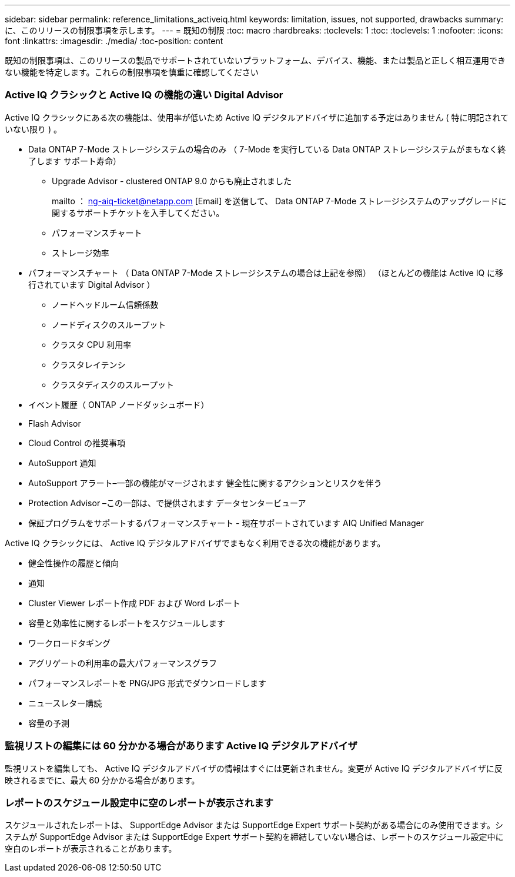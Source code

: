 ---
sidebar: sidebar 
permalink: reference_limitations_activeiq.html 
keywords: limitation, issues, not supported, drawbacks 
summary: に、このリリースの制限事項を示します。 
---
= 既知の制限
:toc: macro
:hardbreaks:
:toclevels: 1
:toc: 
:toclevels: 1
:nofooter: 
:icons: font
:linkattrs: 
:imagesdir: ./media/
:toc-position: content


[role="lead"]
既知の制限事項は、このリリースの製品でサポートされていないプラットフォーム、デバイス、機能、または製品と正しく相互運用できない機能を特定します。これらの制限事項を慎重に確認してください



=== Active IQ クラシックと Active IQ の機能の違い Digital Advisor

Active IQ クラシックにある次の機能は、使用率が低いため Active IQ デジタルアドバイザに追加する予定はありません ( 特に明記されていない限り ) 。

* Data ONTAP 7-Mode ストレージシステムの場合のみ （ 7-Mode を実行している Data ONTAP ストレージシステムがまもなく終了します サポート寿命）
+
** Upgrade Advisor - clustered ONTAP 9.0 からも廃止されました
+
mailto ： ng-aiq-ticket@netapp.com [Email] を送信して、 Data ONTAP 7-Mode ストレージシステムのアップグレードに関するサポートチケットを入手してください。

** パフォーマンスチャート
** ストレージ効率


* パフォーマンスチャート （ Data ONTAP 7-Mode ストレージシステムの場合は上記を参照） （ほとんどの機能は Active IQ に移行されています Digital Advisor ）
+
** ノードヘッドルーム信頼係数
** ノードディスクのスループット
** クラスタ CPU 利用率
** クラスタレイテンシ
** クラスタディスクのスループット


* イベント履歴（ ONTAP ノードダッシュボード）
* Flash Advisor
* Cloud Control の推奨事項
* AutoSupport 通知
* AutoSupport アラート–一部の機能がマージされます 健全性に関するアクションとリスクを伴う
* Protection Advisor –この一部は、で提供されます データセンタービューア
* 保証プログラムをサポートするパフォーマンスチャート - 現在サポートされています AIQ Unified Manager


Active IQ クラシックには、 Active IQ デジタルアドバイザでまもなく利用できる次の機能があります。

* 健全性操作の履歴と傾向
* 通知
* Cluster Viewer レポート作成 PDF および Word レポート
* 容量と効率性に関するレポートをスケジュールします
* ワークロードタギング
* アグリゲートの利用率の最大パフォーマンスグラフ
* パフォーマンスレポートを PNG/JPG 形式でダウンロードします
* ニュースレター購読
* 容量の予測




=== 監視リストの編集には 60 分かかる場合があります Active IQ デジタルアドバイザ

監視リストを編集しても、 Active IQ デジタルアドバイザの情報はすぐには更新されません。変更が Active IQ デジタルアドバイザに反映されるまでに、最大 60 分かかる場合があります。



=== レポートのスケジュール設定中に空のレポートが表示されます

スケジュールされたレポートは、 SupportEdge Advisor または SupportEdge Expert サポート契約がある場合にのみ使用できます。システムが SupportEdge Advisor または SupportEdge Expert サポート契約を締結していない場合は、レポートのスケジュール設定中に空白のレポートが表示されることがあります。
